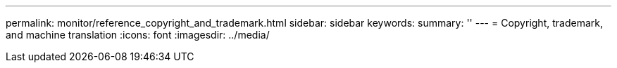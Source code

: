 ---
permalink: monitor/reference_copyright_and_trademark.html
sidebar: sidebar
keywords: 
summary: ''
---
= Copyright, trademark, and machine translation
:icons: font
:imagesdir: ../media/

